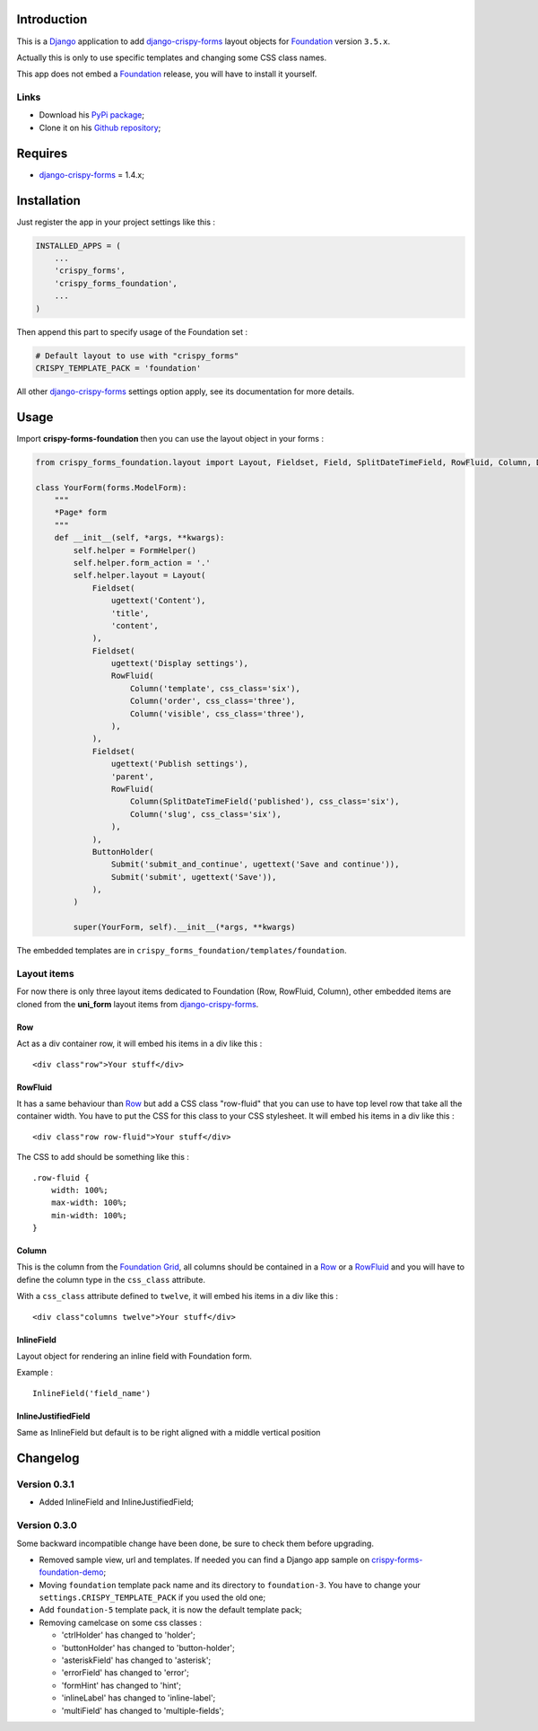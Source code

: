 .. _docutils: http://docutils.sourceforge.net/
.. _Django: https://www.djangoproject.com/
.. _django-crispy-forms: https://github.com/maraujop/django-crispy-forms
.. _Foundation: http://github.com/zurb/foundation
.. _Foundation Grid: http://foundation.zurb.com/docs/grid.php
.. _crispy-forms-foundation-demo: https://github.com/sveetch/crispy-forms-foundation-demo

Introduction
============

This is a `Django`_ application to add `django-crispy-forms`_ layout objects for `Foundation`_ version ``3.5.x``.

Actually this is only to use specific templates and changing some CSS class names.

This app does not embed a `Foundation`_ release, you will have to install it yourself.

Links
*****

* Download his `PyPi package <http://pypi.python.org/pypi/crispy-forms-foundation>`_;
* Clone it on his `Github repository <https://github.com/sveetch/crispy-forms-foundation>`_;

Requires
========

* `django-crispy-forms`_ = 1.4.x;

Installation
============

Just register the app in your project settings like this :

.. sourcecode:: python

    INSTALLED_APPS = (
        ...
        'crispy_forms',
        'crispy_forms_foundation',
        ...
    )

Then append this part to specify usage of the Foundation set :

.. sourcecode:: python

    # Default layout to use with "crispy_forms"
    CRISPY_TEMPLATE_PACK = 'foundation'

All other `django-crispy-forms`_ settings option apply, see its documentation for more details.

Usage
=====

Import **crispy-forms-foundation** then you can use the layout object in your forms :
    
.. sourcecode:: python

    from crispy_forms_foundation.layout import Layout, Fieldset, Field, SplitDateTimeField, RowFluid, Column, Div, ButtonHolder, Submit, HTML

    class YourForm(forms.ModelForm):
        """
        *Page* form
        """
        def __init__(self, *args, **kwargs):
            self.helper = FormHelper()
            self.helper.form_action = '.'
            self.helper.layout = Layout(
                Fieldset(
                    ugettext('Content'),
                    'title',
                    'content',
                ),
                Fieldset(
                    ugettext('Display settings'),
                    RowFluid(
                        Column('template', css_class='six'),
                        Column('order', css_class='three'),
                        Column('visible', css_class='three'),
                    ),
                ),
                Fieldset(
                    ugettext('Publish settings'),
                    'parent',
                    RowFluid(
                        Column(SplitDateTimeField('published'), css_class='six'),
                        Column('slug', css_class='six'),
                    ),
                ),
                ButtonHolder(
                    Submit('submit_and_continue', ugettext('Save and continue')),
                    Submit('submit', ugettext('Save')),
                ),
            )
            
            super(YourForm, self).__init__(*args, **kwargs)

The embedded templates are in ``crispy_forms_foundation/templates/foundation``.

Layout items
************

For now there is only three layout items dedicated to Foundation (Row, RowFluid, Column), other embedded items are cloned from the **uni_form** layout items from `django-crispy-forms`_.

Row
---

Act as a div container row, it will embed his items in a div like this : ::

    <div class"row">Your stuff</div>


RowFluid
--------

It has a same behaviour than `Row`_ but add a CSS class "row-fluid" that you can use to have top level row that take all the container width. You have to put the CSS for this class to your CSS stylesheet. It will embed his items in a div like this : ::

    <div class"row row-fluid">Your stuff</div>

The CSS to add should be something like this : ::

    .row-fluid {
        width: 100%;
        max-width: 100%;
        min-width: 100%;
    }

Column
------

This is the column from the `Foundation Grid`_, all columns should be contained in a `Row`_ or a `RowFluid`_ and you will have to define the column type in the ``css_class`` attribute.

With a ``css_class`` attribute defined to ``twelve``, it will embed his items in a div like this : ::

    <div class"columns twelve">Your stuff</div>

InlineField
-----------

Layout object for rendering an inline field with Foundation form.

Example : ::

    InlineField('field_name')

InlineJustifiedField
--------------------

Same as InlineField but default is to be right aligned with a middle vertical position

Changelog
=========

Version 0.3.1
*************

* Added InlineField and InlineJustifiedField;

Version 0.3.0
*************

Some backward incompatible change have been done, be sure to check them before upgrading.

* Removed sample view, url and templates. If needed you can find a Django app sample on `crispy-forms-foundation-demo`_;
* Moving ``foundation`` template pack name and its directory to ``foundation-3``. You have to change your ``settings.CRISPY_TEMPLATE_PACK`` if you used the old one;
* Add ``foundation-5`` template pack, it is now the default template pack;
* Removing camelcase on some css classes :

  * 'ctrlHolder' has changed to 'holder';
  * 'buttonHolder' has changed to 'button-holder';
  * 'asteriskField' has changed to 'asterisk';
  * 'errorField' has changed to 'error';
  * 'formHint' has changed to 'hint';
  * 'inlineLabel' has changed to 'inline-label';
  * 'multiField' has changed to 'multiple-fields';
